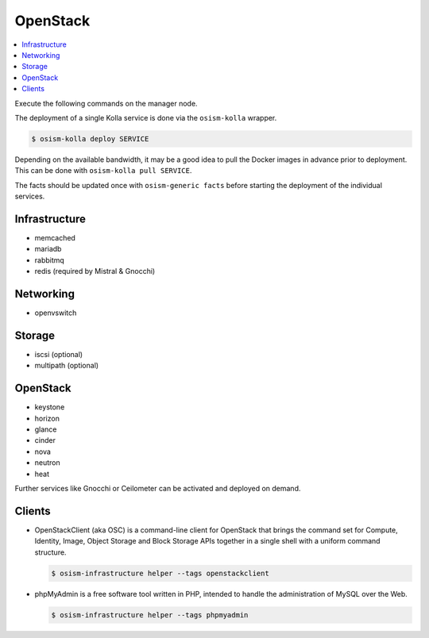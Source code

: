 =========
OpenStack
=========

.. contents::
   :local:

Execute the following commands on the manager node.

The deployment of a single Kolla service is done via the ``osism-kolla`` wrapper.

.. code-block:: console

   $ osism-kolla deploy SERVICE

Depending on the available bandwidth, it may be a good idea to pull the Docker
images in advance prior to deployment. This can be done with ``osism-kolla pull SERVICE``.

The facts should be updated once with ``osism-generic facts`` before starting the deployment
of the individual services.

Infrastructure
==============

* memcached
* mariadb
* rabbitmq
* redis (required by Mistral & Gnocchi)

Networking
==========

* openvswitch

Storage
=======

* iscsi (optional)
* multipath (optional)

OpenStack
=========

* keystone
* horizon
* glance
* cinder
* nova
* neutron
* heat

Further services like Gnocchi or Ceilometer can be activated and deployed on demand.

Clients
=======

* OpenStackClient (aka OSC) is a command-line client for OpenStack that brings the command set for Compute,
  Identity, Image, Object Storage and Block Storage APIs together in a single shell with a uniform command
  structure.

  .. code-block:: console

     $ osism-infrastructure helper --tags openstackclient

* phpMyAdmin is a free software tool written in PHP, intended to handle the administration of MySQL over
  the Web.

  .. code-block:: console

     $ osism-infrastructure helper --tags phpmyadmin
